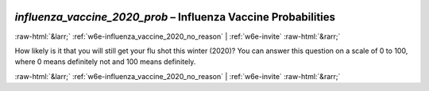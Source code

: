 .. _w6e-influenza_vaccine_2020_prob: 

 
 .. role:: raw-html(raw) 
        :format: html 
 
`influenza_vaccine_2020_prob` – Influenza Vaccine Probabilities
============================================================================================= 


:raw-html:`&larr;` :ref:`w6e-influenza_vaccine_2020_no_reason` | :ref:`w6e-invite` :raw-html:`&rarr;` 
 

How likely is it that you will still get your flu shot this winter (2020)?
You can answer this question on a scale of 0 to 100, where 0 means definitely not and 100 means definitely. 
 

.. image:: ../_screenshots/w6-influenza_vaccine_2020_prob.png 


:raw-html:`&larr;` :ref:`w6e-influenza_vaccine_2020_no_reason` | :ref:`w6e-invite` :raw-html:`&rarr;` 
 
